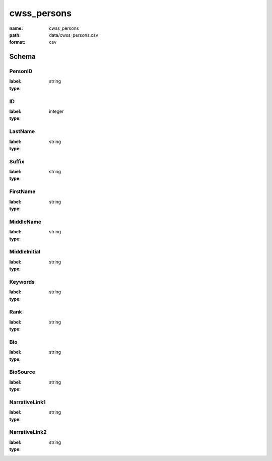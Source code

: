 cwss_persons
================================================================================

:name: cwss_persons
:path: data/cwss_persons.csv
:format: csv




Schema
-------


PersonID
++++++++++++++++++++++++++++++++++++++++++++++++++++++++++++++++++++++++++++++++++++++++++

:label: 
:type: string


       

ID
++++++++++++++++++++++++++++++++++++++++++++++++++++++++++++++++++++++++++++++++++++++++++

:label: 
:type: integer


       

LastName
++++++++++++++++++++++++++++++++++++++++++++++++++++++++++++++++++++++++++++++++++++++++++

:label: 
:type: string


       

Suffix
++++++++++++++++++++++++++++++++++++++++++++++++++++++++++++++++++++++++++++++++++++++++++

:label: 
:type: string


       

FirstName
++++++++++++++++++++++++++++++++++++++++++++++++++++++++++++++++++++++++++++++++++++++++++

:label: 
:type: string


       

MiddleName
++++++++++++++++++++++++++++++++++++++++++++++++++++++++++++++++++++++++++++++++++++++++++

:label: 
:type: string


       

MiddleInitial
++++++++++++++++++++++++++++++++++++++++++++++++++++++++++++++++++++++++++++++++++++++++++

:label: 
:type: string


       

Keywords
++++++++++++++++++++++++++++++++++++++++++++++++++++++++++++++++++++++++++++++++++++++++++

:label: 
:type: string


       

Rank
++++++++++++++++++++++++++++++++++++++++++++++++++++++++++++++++++++++++++++++++++++++++++

:label: 
:type: string


       

Bio
++++++++++++++++++++++++++++++++++++++++++++++++++++++++++++++++++++++++++++++++++++++++++

:label: 
:type: string


       

BioSource
++++++++++++++++++++++++++++++++++++++++++++++++++++++++++++++++++++++++++++++++++++++++++

:label: 
:type: string


       

NarrativeLink1
++++++++++++++++++++++++++++++++++++++++++++++++++++++++++++++++++++++++++++++++++++++++++

:label: 
:type: string


       

NarrativeLink2
++++++++++++++++++++++++++++++++++++++++++++++++++++++++++++++++++++++++++++++++++++++++++

:label: 
:type: string


       

